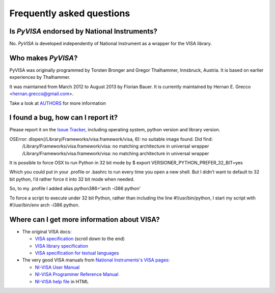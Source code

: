 .. _faq:

Frequently asked questions
==========================


Is *PyVISA* endorsed by National Instruments?
---------------------------------------------

No. *PyVISA* is developed independently of National Instrument as a wrapper
for the VISA library.


Who makes *PyVISA*?
-------------------

PyVISA was originally programmed by Torsten Bronger and Gregor Thalhammer, Innsbruck, Austria. It is based on earlier experiences by Thalhammer.

It was maintained from March 2012 to August 2013 by Florian Bauer.
It is currently maintained by Hernan E. Grecco <hernan.grecco@gmail.com>.

Take a look at AUTHORS_ for more information


I found a bug, how can I report it?
-----------------------------------

Please report it on the `Issue Tracker`_, including operating system, python version and library version.



OSError: dlopen(/Library/Frameworks/visa.framework/visa, 6): no suitable image found.  Did find:
	/Library/Frameworks/visa.framework/visa: no matching architecture in universal wrapper
	/Library/Frameworks/visa.framework/visa: no matching architecture in universal wrapper

It is possible to force OSX to run Python in 32 bit mode by
$ export VERSIONER_PYTHON_PREFER_32_BIT=yes

Which you could put in your .profile or .bashrc to run every time you open a new shell. But I didn’t want to default to 32 bit python, I’d rather force it into 32 bit mode when needed.

So, to my .profile I added
alias python386='arch -i386 python'

To force a script to execute under 32 bit Python, rather than including the line #!/usr/bin/python, I start my script with #!/usr/bin/env arch -i386 python.


Where can I get more information about VISA?
--------------------------------------------


* The original VISA docs:

  - `VISA specification`_ (scroll down to the end)
  - `VISA library specification`_
  - `VISA specification for textual languages`_

* The very good VISA manuals from `National Instruments's VISA pages`_:

  - `NI-VISA User Manual`_
  - `NI-VISA Programmer Reference Manual`_
  - `NI-VISA help file`_ in HTML

.. _`VISA specification`:
       http://www.ivifoundation.org/Downloads/Specifications.htm
.. _`VISA library specification`:
       http://www.ivifoundation.org/Downloads/Class%20Specifications/vpp43.doc
.. _`VISA specification for textual languages`:
       http://www.ivifoundation.org/Downloads/Class%20Specifications/vpp432.doc
.. _`National Instruments's VISA pages`: http://ni.com/visa/
.. _`NI-VISA Programmer Reference Manual`:
       http://digital.ni.com/manuals.nsf/websearch/87E52268CF9ACCEE86256D0F006E860D
.. _`NI-VISA help file`:
       http://digital.ni.com/manuals.nsf/websearch/21992F3750B967ED86256F47007B00B3
.. _`NI-VISA User Manual`:
       http://digital.ni.com/manuals.nsf/websearch/266526277DFF74F786256ADC0065C50C


.. _`AUTHORS`: https://github.com/hgrecco/pyvisa/blob/master/AUTHORS
.. _`Issue Tracker`: https://github.com/hgrecco/pyvisa/issues
.. _
